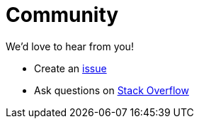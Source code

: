 = Community
:uri-github-issue: https://github.com/pkl-lang/pkl/issues
:uri-stackoverflow: https://stackoverflow.com/questions/tagged/pkl

We'd love to hear from you!

* Create an {uri-github-issue}[issue]
* Ask questions on {uri-stackoverflow}[Stack Overflow]
